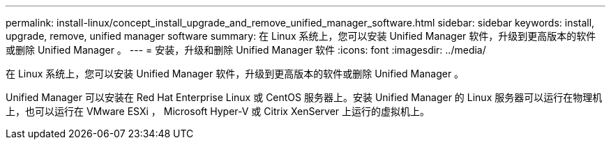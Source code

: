 ---
permalink: install-linux/concept_install_upgrade_and_remove_unified_manager_software.html 
sidebar: sidebar 
keywords: install, upgrade, remove, unified manager software 
summary: 在 Linux 系统上，您可以安装 Unified Manager 软件，升级到更高版本的软件或删除 Unified Manager 。 
---
= 安装，升级和删除 Unified Manager 软件
:icons: font
:imagesdir: ../media/


[role="lead"]
在 Linux 系统上，您可以安装 Unified Manager 软件，升级到更高版本的软件或删除 Unified Manager 。

Unified Manager 可以安装在 Red Hat Enterprise Linux 或 CentOS 服务器上。安装 Unified Manager 的 Linux 服务器可以运行在物理机上，也可以运行在 VMware ESXi ， Microsoft Hyper-V 或 Citrix XenServer 上运行的虚拟机上。
